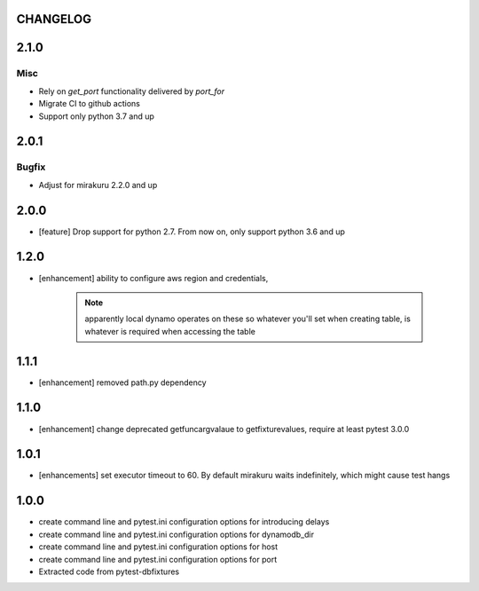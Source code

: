 CHANGELOG
=========

.. towncrier release notes start

2.1.0
=====

Misc
----

- Rely on `get_port` functionality delivered by `port_for`
- Migrate CI to github actions
- Support only python 3.7 and up

2.0.1
=====

Bugfix
------

- Adjust for mirakuru 2.2.0 and up

2.0.0
=====

- [feature] Drop support for python 2.7. From now on, only support python 3.6 and up

1.2.0
=====

- [enhancement] ability to configure aws region and credentials,

    .. note::

        apparently local dynamo operates on these so whatever you'll set when creating table,
        is whatever is required when accessing the table

1.1.1
=====

- [enhancement] removed path.py dependency

1.1.0
=====

- [enhancement] change deprecated getfuncargvalaue to getfixturevalues, require at least pytest 3.0.0

1.0.1
=====

- [enhancements] set executor timeout to 60. By default mirakuru waits indefinitely, which might cause test hangs

1.0.0
=====

- create command line and pytest.ini configuration options for introducing delays
- create command line and pytest.ini configuration options for dynamodb_dir
- create command line and pytest.ini configuration options for host
- create command line and pytest.ini configuration options for port
- Extracted code from pytest-dbfixtures
